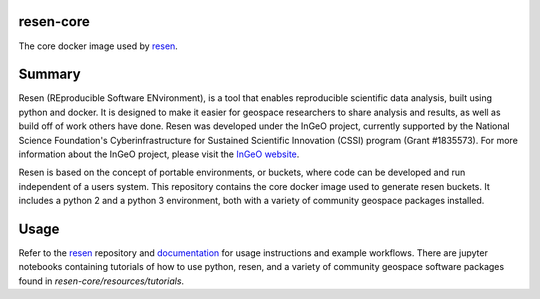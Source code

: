 resen-core
==========
The core docker image used by `resen <https://github.com/EarthCubeInGeo/resen>`_.

Summary
=======

Resen (REproducible Software ENvironment), is a tool that enables reproducible scientific data analysis, built using python and docker.  It is designed to make it easier for geospace researchers to share analysis and results, as well as build off of work others have done.  Resen was developed under the InGeO project, currently supported by the National Science Foundation's Cyberinfrastructure for Sustained Scientific Innovation (CSSI) program (Grant \#1835573).  For more information about the InGeO project, please visit the `InGeO website <https://ingeo.datatransport.org>`_.

Resen is based on the concept of portable environments, or buckets, where code can be developed and run independent of a users system.  This repository contains the core docker image used to generate resen buckets.  It includes a python 2 and a python 3 environment, both with a variety of community geospace packages installed.



Usage
=====

Refer to the `resen <https://github.com/EarthCubeInGeo/resen>`_ repository and `documentation <https://resen.readthedocs.io/>`_ for usage instructions and example workflows.  There are jupyter notebooks containing tutorials of how to use python, resen, and a variety of community geospace software packages found in `resen-core/resources/tutorials`.
